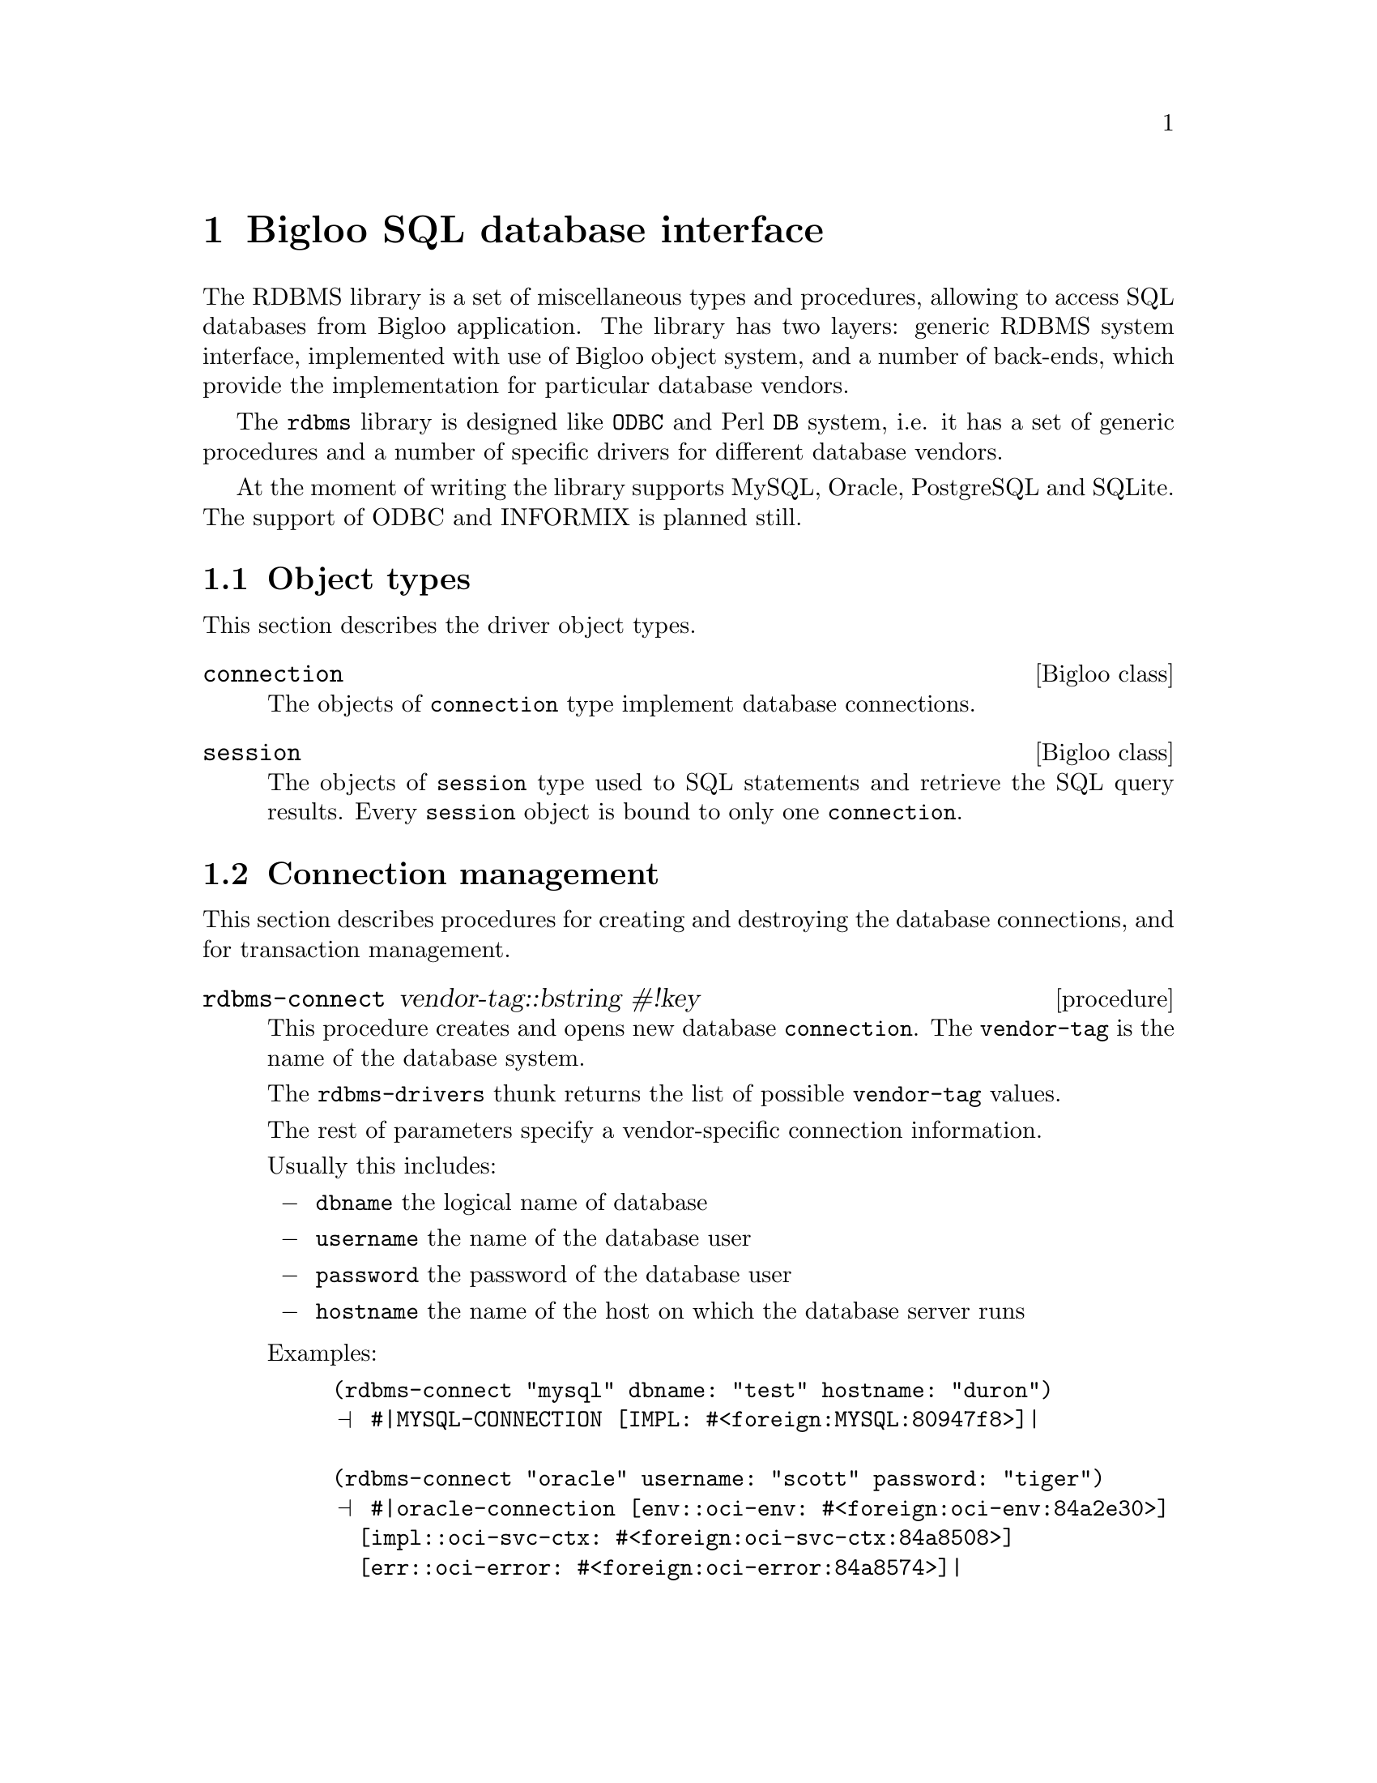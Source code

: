 @node Bigloo SQL database interface, , , Top
@chapter Bigloo SQL database interface

The RDBMS library is a set of miscellaneous types and procedures,
allowing to access SQL databases from Bigloo application. The library
has two layers: generic RDBMS system interface, implemented with use of
Bigloo object system, and a number of back-ends, which provide the
implementation for particular database vendors.

The @code{rdbms} library is designed like @code{ODBC} and Perl @code{DB}
system, i.e. it has a set of generic procedures and a number of specific
drivers for different database vendors.

At the moment of writing the library supports MySQL, Oracle, PostgreSQL
and SQLite. The support of ODBC and INFORMIX is planned still.

@section Object types

This section describes the driver object types.

@deftp {Bigloo class} connection

The objects of @code{connection} type implement database connections.

@end deftp

@deftp {Bigloo class} session

The objects of @code{session} type used to SQL statements and retrieve
the SQL query results. Every @code{session} object is bound to only one
@code{connection}.

@end deftp

@section Connection management

This section describes procedures for creating and destroying the
database connections, and for transaction management.

@c **** rdbms-connect ************************************************
@deffn {procedure} rdbms-connect vendor-tag::bstring #!key
@cindex RDBMS connection opening

This procedure creates and opens new database @code{connection}. The
@code{vendor-tag} is the name of the database system.

The @code{rdbms-drivers} thunk returns the list of possible @code{vendor-tag} values.

The rest of parameters specify a vendor-specific connection information.

Usually this includes:

@itemize @minus
@item @code{dbname}
the logical name of database

@item @code{username}
the name of the database user

@item @code{password}
the password of the database user

@item @code{hostname}
the name of the host on which the database server runs

@end itemize

Examples:

@example
(rdbms-connect "mysql" dbname: "test" hostname: "duron")
@print{} #|MYSQL-CONNECTION [IMPL: #<foreign:MYSQL:80947f8>]|

(rdbms-connect "oracle" username: "scott" password: "tiger")
@print{} #|oracle-connection [env::oci-env: #<foreign:oci-env:84a2e30>]
  [impl::oci-svc-ctx: #<foreign:oci-svc-ctx:84a8508>]
  [err::oci-error: #<foreign:oci-error:84a8574>]|

@end example

@end deffn

@deffn {procedure} rdbms-drivers @result{} list of string
@cindex RDBMS obtaining list of supported daatabases

Return the list of supported database types, for example:

@example
(print(rdbms-drivers))
@print{} ("mysql" "pgsql" "oracle" "sqlite")
@end example

@end deffn

@defmethod connection dismiss!
@cindex RDBMS connection closing

This destroys the @code{connection}, and releases all connection's
resources, including all bound @code{session} objects.

@end defmethod

@defmethod rdbms-object error-string @result{} string 
@cindex RDBMS errors reporting

Return a (vendor-specific) description of the last error occured with
@code{rdbms-object}.

@end defmethod

@defmethod connection begin-transaction! #!optional (timeout 60) @result{} bool 
@cindex RDBMS transaction begin
@cindex RDBMS transaction management

Check whether the implementation supports transactions. If yes, begin a
transaction and return #t. Otherwise return #f.

The optional argument @var{timeout} sets transaction
timeout value.

@end defmethod

@defmethod connection commit-transaction! 
@cindex RDBMS transaction management
@cindex RDBMS transaction commit

Close the transaction for @code{connection}. Some implementations do not
require the @code{begin-transaction} call before calling this method,
but you should not call the @code{commit-transaction} if the
implementation does not support transactions.

@end defmethod

@defmethod connection rollback-transaction! 
@cindex RDBMS transaction rolling back

This ends the transaction, revert all changes made since transaction's
beginning. Some implementations do not require the
@code{begin-transaction} call before calling this method, but you should
not call the @code{rollback-transaction} if the implementation does not
support transactions.

@end defmethod

@defmethod connection acquire @result{} session 
@cindex RDBMS session creating

This creates new @code{session} for the given @code{connection}.

@end defmethod

@section Session management

@defmethod session cancel! 
@cindex RDBMS session canceling

Cancel the query answering process, if any. Make a @code{session} ready
for execution.

@end defmethod

@defmethod session dismiss! @result{} #unspecified
@cindex RDBMS session releasing

Destroy a @code{session} object, and release all the
session's resources.

@end defmethod

@defmethod session execute @result{} bool
@cindex RDBMS query executing

Execute a previously prepared statement. Return #t if the answer set is
implied by the statement (i.e. the statement is SQL SELECT
command). Otherwise return #f.

@end defmethod

@defmethod session prepare sql::bstring @result{} bool
@cindex RDBMS query preparing

Prepares an SQL query for execution. The position of optional parameters
is marked up with parameter number preceded by colon sign. See example
in the @code{bind!} section if this manual.


@example
(prepare sess "insert into person values(:1, :2, :3)")
(bind! sess '(100 "Tsichevski" "Vladimir"))
@end example

@end defmethod

@defmethod session bind! bindings::pair-nil
@cindex RDBMS query parameter binding for input

Positionally bind parameters of prepared session.

Example: prepare and bind an SQL INSERT statement. The positions of
bound parameters are marked with @code{:1}, @code{:2}, and @code{:3}.

@example
(prepare sess "insert into person values(:1, :2, :3)")
(bind! sess '(100 "Tsichevski" "Vladimir"))
@end example

@end defmethod

@defmethod session has-answer? @result{} bool
@cindex RDBMS query result querying

This answers #t if the answer set is implied by previously prepared
statement. Note: some implementation require you have to execute the
session before calling this method.

@end defmethod

@defmethod session fetch! @result{} pair-nil 
@cindex RDBMS query result obtaining

Fetch next record from the query answer set, and return it as a scheme
@code{list} object. If the end of the answer stream is reached, return
an empty list.

Example: prepare and execute an SQL statement. Fetch and print all
result records.

@example
(prepare sess "select * from person")
(let loop()
   (let((value(fetch! self)))
      (when(pair? value)
         (print value)
	 (loop))))

@end example

@end defmethod

@defmethod session describe @result{} pair-nil 
@cindex RDBMS query result structure querying

Describe the result of SQL query. Return a scheme list of column
descriptions. The format of column descriptions depends on database
imlementation.  Typical column descriptors provides the following
information:

@itemize @minus
@item name of the column (string)
@item the database-specific column type id (integer)
@item length (integer, database-specific)
@item nullable? (are NULL values allowed?)
@end itemize

@end defmethod

@subsection Complete example

In the following example, the @code{connection} with MySQL database
named @code{dept} is established. Next, the table named @code{person}
with columns named @code{id}, @code{last_name} and @code{first_name} is
created and a few records inserted into the table. The contents of the table
is retrieved back then and displayed. After that, the table is
destroyed.

Here is the example :

@example

(define conn
  (rdbms-connect "mysql" dbname: "test" hostname: "duron"))
(define sess (acquire conn))

(prepare sess
"create table person (
  id          INTEGER PRIMARY KEY,
  last_name    CHAR(20),
  first_name   CHAR(20))")

(execute sess)

(prepare sess "insert into person values(:1,:2,:3)")

(bind! sess '(100 "Tsichevski" "Vladimir"))
(execute sess)
(bind! sess '(101 "Taranoff" "Alexander"))
(execute sess)
(bind! sess '(102 "Ananin" "Vladimir"))
(execute sess)

(prepare sess "select * from person")
(execute sess)

(let loop ((answer-record(fetch! sess)))
  (when(pair? answer-record)
       (write answer-record)
       (newline)
       (loop (fetch! sess))))

(prepare sess "drop table person")
(execute sess)

(dismiss! conn)

@end example

The output of the program looks like this :

@example
(100 "Tsichevski" "Vladimir")
(101 "Taranoff" "Alexander")
(102 "Ananin" "Vladimir")
@end example

@ignore
@subsection More examples
TBD
@end ignore
